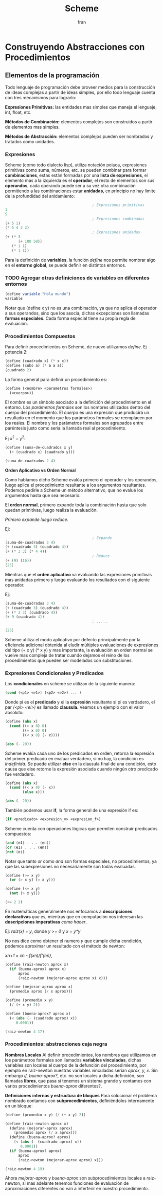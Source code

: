 #+TITLE: Scheme
#+AUTHOR: fran
#+DESCRIPTION: Pasando a limpio lo que aprendí de distintas fuentes sobre SCHEME
#+BIBLIOGRAPHY: Hal Abelson, Gerald Jay Sussman - Structure and Interpretation of Computer Programs.
#+PROPERTY: header-args:scheme :session fran-scheme :exports both
#+OPTIONS: num:nil
* Construyendo Abstracciones con Procedimientos
** Elementos de la programación
Todo lenguaje de programación debe proveer medios para la construcción de ideas complejas a partir de ideas simples, por ello todo lenguaje cuenta con tres mecanismos para lograrlo:

*Expresiones Primitivas:* las entidades mas simples que maneja el lenguaje, int, float, etc.

*Métodos de Combinación:* elementos complejos son construidos a partir de elementos mas simples.

*Métodos de Abstracción:* elementos complejos pueden ser nombrados y tratados como unidades.

*** Expresiones
Scheme (como todo dialecto lisp), utiliza notación polaca, expresiones primitivas como suma, números, etc. se pueden combinar para formar *combinaciones*, estas están formadas por una *lista de expresiones*, el elemento mas a la izquierda es el *operador*, el resto de elementos son sus *operandos*, cada operando puede ser a su vez otra combinación permitiendo a las combinaciones estar *anidadas*, en principio no hay limite de la profundidad del anidamiento:

#+begin_src scheme :eval no
                                          ; Expresiones primitivas
  1
  5
                                          ; Expresiones combinadas
  (+ 5 1)
  (* 5 4 3 2)
                                          ; Expresiones anidadas
  (+ (* 3
        (+ 100 50))
     (* 1 1)
     (* 1 1))
#+end_src

#+RESULTS:
: 452

Para la definición de *variables*, la función /define/ nos permite nombrar algo en el *entorno global*, se puede definir en distintos entornos.
*** TODO Agregar otras definiciones de variables en diferentes entornos
#+begin_src scheme :session none
  (define variable "Hola mundo")
  variable
#+end_src

#+RESULTS:
: Hola mundo

Notar que (define x y) no es una combinación, ya que no aplica el operador a sus operandos, sino que los asocia, dichas excepciones son llamadas *formas especiales*. Cada forma especial tiene su propia regla de evaluación.

*** Procedimientos Compuestos
Para definir procedimientos en Scheme, de nuevo utilizamos /define/. Ej potencia 2:

#+begin_src scheme
  (define (cuadrado x) (* x x))  
  (define (cubo a) (* a a a))
  (cuadrado 2)
#+end_src

#+RESULTS:
: 4

La forma general para definir un procedimiento es:
#+begin_src scheme :eval no
  (define (<nombre> <parametros formales>)
    (<cuerpo>))
#+end_src

El /nombre/ es un símbolo asociado a la definición del procedimiento en el entorno. Los /parámetros formales/ son los nombres utilizados dentro del cuerpo del procedimiento. El /cuerpo/ es una expresión que producirá un resultado en el momento que los parámetros formales se reemplacen por los reales. El nombre y los parámetros formales son agrupados entre paréntesis justo como seria la llamada real al procedimiento.

Ej x^2 + y^2:

#+begin_src scheme
  (define (suma-de-cuadrados x y)
    (+ (cuadrado x) (cuadrado y)))

  (suma-de-cuadrados 2 4)
#+end_src

#+RESULTS:
: 20

*Orden Aplicativo vs Orden Normal*

Como habíamos dicho Scheme evalúa primero el operador y los operandos, luego aplica el procedimiento resultante a los argumentos resultantes. Podemos pedirle a Scheme un método alternativo, que no evalué los argumentos hasta que sea necesario.

El *orden normal*, primero expande toda la combinación hasta que solo quedan primitivas, luego realiza la evaluación.

/Primero expande luego reduce./

Ej:

#+begin_src scheme :eval no
                                          ; Expande
  (suma-de-cuadrados 3 4)
  (+ (cuadrado 3) (cuadrado 4))
  (+ (* 3 3) (* 4 4))
                                          ; Reduce
  (+ (9) (16))
  (25)
#+end_src

Mientras que el *orden aplicativo* va evaluando las expresiones primitivas mas anidadas primero y luego evaluando los resultados con el siguiente operador.

Ej:

#+begin_src scheme :eval no
  (suma-de-cuadrados 3 4)
  (+ (cuadrado 3) (cuadrado 4))
  (+ (* 3 3) (cuadrado 4))
  (+ 9 (cuadrado 4))
                                          ; .....

  (25)
#+end_src

Scheme utiliza el modo aplicativo por defecto principalmente por la eficiencia adicional obtenida al eludir múltiples evaluaciones de expresiones del tipo (+ x y) (* x y) y mas importante, la evaluación en orden normal se vuelve mas compleja de tratar cuando dejamos el reino de los procedimientos que pueden ser modelados con substituciones.

*** Expresiones Condicionales y Predicados

Los *condicionales* en scheme se utilizan de la siguiente manera:

#+begin_src scheme :eval no
  (cond (<p1> <e1>) (<p2> <e2>) ... )
#+end_src

Donde pi es el *predicado* y ei la *expresión* resultante si pi es verdadero, el par /(<pi> <ei>)/ es llamado *clausula*. Veamos un ejemplo con el valor absoluto:

#+begin_src scheme 
  (define (abs x)
    (cond ((> x 0) 0)
          ((= x 0) 0)
          ((< x 0) (- x))))

  (abs (- 20))
#+end_src

#+RESULTS:
: 20

Scheme evalúa cada uno de los predicados en orden, retorna la expresión del primer predicado en evaluar verdadero, si no hay, la condición es /indefinida/. Se puede utilizar *else* en la clausula final de una condición, esto causa que else retorne la expresión asociada cuando ningún otro predicado fue verdadero.

#+begin_src scheme 
  (define (abs x)
    (cond ((< x 0) (- x))
          (else x)))

  (abs (- 20))
#+end_src

#+RESULTS:
: 20

También podemos usar *if*, la forma general de una expresión if es:

#+begin_src scheme :eval no
  (if <predicado> <expresion_v> <expresion_f>)
#+end_src

Scheme cuenta con operaciones lógicas que permiten construir predicados compuestos:

#+begin_src scheme :eval no
  (and ⟨e1⟩ . . . ⟨en⟩)
  (or ⟨e1⟩ . . . ⟨en⟩)
  (not ⟨e⟩)
#+end_src

Notar que tanto /or/ como /and/ son formas especiales, no procedimientos, ya que las subexpresiones no necesariamente son todas evaluadas.

#+begin_src scheme 
  (define (>= x y)
    (or (> x y) (= x y)))

  (define (<= x y)
    (not (> x y)))

  (<= 2 2)
#+end_src

#+RESULTS:
: #t

En matemáticas generalmente nos enfocamos a *descripciones declarativas* /que es/, mientras que en computación nos interesan las *descripciones imperativas* /como hacer/.

Ej: /raiz(x) = y/, donde /y >= 0/ y /x = y*y/

No nos dice como obtener el numero /y/ que cumple dicha condición, podemos aproximar un resultado con el método de newton:

/xn+1 = xn - f(xn)/f'(en)/,

#+begin_src scheme
  (define (raiz-newton aprox x)
    (if (buena-aprox? aprox x)
        aprox
        (raiz-newton (mejorar-aprox aprox x) x)))

  (define (mejorar-aprox aprox x)
    (promedio aprox (/ x aprox)))

  (define (promedio x y)
    (/ (+ x y) 2))

  (define (buena-aprox? aprox x)
    (< (abs (- (cuadrado aprox) x))
       0.0001))

  (raiz-newton 4 17)
#+end_src

#+RESULTS:
: 2177/528

*** Procedimientos: abstracciones caja negra

*Nombres Locales*
Al definir procedimientos, los nombres que utilizamos en los parámetros formales son llamados *variables vinculadas*, dichas variables son locales al cuerpo de la defunción del procedimiento, por ejemplo en raiz-newton nuestras variables vinculadas serian /aprox, y, x/.
Sin embargo /if, buena-aprox?/, etc. no son locales a dicha definición, son llamadas *libres*, que pasa si tenemos un sistema grande y contamos con varios procedimientos /buena-aprox/ diferentes?.

*Definiciones internas y estructura de bloques*
Para solucionar el problema nombrado contamos con *subprocedimientos*, definiéndolos internamente en un bloque:

#+begin_src scheme
  (define (promedio x y) (/ (+ x y) 2))

  (define (raiz-newton aprox x)
    (define (mejorar-aprox aprox)
      (promedio aprox (/ x aprox)))
    (define (buena-aprox? aprox)
      (< (abs (- (cuadrado aprox) x))
         0.0001))
    (if (buena-aprox? aprox)
        aprox
        (raiz-newton (mejorar-aprox aprox) x)))

  (raiz-newton 4 19)

#+end_src

#+RESULTS:
: 11916881/2733920


Ahora /mejorar-aprox/ y /buena-aprox/ son subprocedimientos locales a raiz-newton, si mas adelante tenemos funciones de evaluación de aproximaciones diferentes no van a interferir en nuestro procedimiento.

** Procedimientos y los procesos que generan

Un procedimiento es un patrón para la *evolución local* de un proceso computacional. Especifica como cada etapa del proceso es construida sobre la anterior. Nos gustaría ser capaces de hacer afirmaciones globales sobre el comportamiento global del proceso, cuya evolución local ya ha sido especificada por un procedimiento.

*** Recursión Linear e Iteraciones
Cuando realizamos recursión en Scheme, el proceso construye una cadena de *operaciones diferidas*, ya que tiene que expandir de nuevo el procedimiento y mantener la información de la operación del procedimiento anterior
#+begin_src scheme 
  (define (factorial n)
    (if (= n 1)
        1
        (* n (factorial (- n 1)))))

  (factorial 5)
#+end_src

#+RESULTS:
: 120

Este ej ejecutará de la sig manera:

#+begin_src scheme :eval no
  (* 5 ( factorial 4))

  (* 5 (* 4 (factorial 3)))
  ...
  (* 5 (* 4 (* 3 (* 2 (1)))))
#+end_src

Podemos hacerlo de forma iterativa, devolviendo la evaluación del siguiente paso con los parámetros reales, solo manteniendo la información de los operandos, sin tener que crear una lista de operaciones diferidas:

#+begin_src scheme 
  (define (factorial producto contador max-cant)
    (if (> contador max-cant)
        producto
        (factorial (* producto contador) (+ contador 1) max-cant)))

  (factorial 1 1 5)
#+end_src

#+RESULTS:
: 120

De forma interactiva la ejecución es:

#+begin_src scheme :eval no
  (factorial 1 1 5)
  (factorial 1 2 5)
  (factorial 2 3 5)
  (factorial 6 4 5)
  ...
#+end_src

La mayoría de lenguajes están diseñados de forma que la interpretación de procedimientos recursivos consumen una cantidad creciente de memoria con cada llamada, incluso cuando el proceso que describe es iterativo. Scheme permite ejecutar un proceso iterativo en un espacio constante incluso si es descrito por un procedimiento recursivo. Dichas implementaciones con esta propiedad se llaman *cola-recursiva*.

*** Árbol Recursivo
Cuando tenemos múltiples llamadas recursivas en nuestros procedimientos, la ejecución del procedimiento tendrá una forma de árbol, el cual crece de manera exponencial.
#+begin_src scheme 
  (define (fib n)
    (if (< n 2)
        n
        (+ (fib (- n 1)) (fib (- n 2)))))

  (fib 5)
#+end_src

#+RESULTS:
: 5

[[file:./Imagenes/fib.png]]

Otro ejemplo de árbol recursivo y una variante iterativa

#+begin_src scheme 
  (define (f n)
    (if (< n 3)
        n
        (+ (f (- n 1))
           (* 2 (f (- n 2)))
           (* 3 (f (- n 3))))))

  (f 20)
#+end_src

#+RESULTS:
: 10771211


#+begin_src scheme
  (define (f-iter n)
    (define (f-iter-aux n i a b c)
      (if (< n 3)
          n
          (if (< i n)
              (f-iter-aux n
                          (+ i 1)
                          b c
                          (+ c (* 2 b) (* 3 a)))
              c)))
    (f-iter-aux n 2 0 1 2))

  (f-iter 20)

#+end_src

#+RESULTS:
: 10771211

** Formulando Abstracciones con Procedimientos de Orden Superior
Los procedimientos que toman otros procedimientos como parámetros son llamados *procedimientos de orden superior*, en esta sección veremos como los procedimientos de orden superior son herramientas de abstracción muy poderosas.

*** Procedimientos como Argumentos
Algunos procedimientos tienen patrones en común, por ejemplo si quisiéramos sumar los números dentro de un rango o sus potencias, en ambos procedimientos realizamos una suma recorriendo un intervalo.

En matemáticas dicho patrón ya ha sido identificado hace tiempo, es una *suma de series*, creando la notación sigma: 

∑n=a,b f(n) = f(a) + .. + f(b)

El poder de la notación sigma es que permite a los matemáticos tratar con el concepto de sumatoria en vez de solamente con sumas particulares.

De manera similar como diseñadores, nos gustaría contar con un lenguaje lo suficientemente poderoso que nos permita escribir procedimientos que traten la idea de sumatoria antes de procedimientos que calculan sumas particulares. En Scheme esto se puede hacer fácilmente:

#+begin_src scheme
  (define (sumatoria fun-f a b fun-sig)
    (if (> a b)
        0
        (+ (fun-f a)
           (sumatoria fun-f (fun-sig a) b fun-sig))))

  (define (incrementar-dos a) (+ a 2))
  (define (incrementar-uno a) (+ a 1))

  (sumatoria + 0 100 incrementar-dos)
  (sumatoria cubo 0 100 incrementar-uno)
#+end_src

#+RESULTS:
: 25502500

Aproximemos pi
#+begin_src scheme 
  (define (pi-fun x) (/ 1.0 (* x (+ x 2))))
  (define (pi-sig x) (+ x 4))

  (* (sumatoria pi-fun 1 1000 pi-sig) 8)
#+end_src

#+RESULTS:
: 3.139592655589783


*** Procedimientos usando /lambda/
En vez de estar definiendo uno a uno procedimientos como /incrementar-x, pi-sig, pi-fun, etc./ podemos describir lo que queremos utilizando la forma especial *lambda*:

#+begin_src scheme
  ;; Veamos la sumatoria de cubos de los numeros pares entre 0 100
  (sumatoria (lambda (x) (* x x x))
             0
             100
             (lambda (x) (+ x 2)))

#+end_src

#+RESULTS:
: 13005000

En general lambda es utilizado para crear procedimientos de la misma forma que define, con la excepción que no se lo asocia a ningún nombre del entorno.

#+begin_src scheme :eval no
  (lambda (<parametros-formales>) (<cuerpo>))
#+end_src

#+RESULTS:
: #<procedure 55ccb24c1f38 at <unknown port>:9:23 (<parametros-formales>)>

Otro uso de lambda esta en crear variables locales.
#+begin_src scheme :eval no
  (let ((<var1> <exp1>) .. (<varn> <expn>)) (<cuerpo>))
#+end_src

La primer parte de la expresión *let* es una lista de pares /nombre-expresion/. Cuando let es evaluado, cada nombre es asociado con el valor de la expresión correspondiente. El cuerpo de let es evaluado con dichos nombres asociados como variables locales. La expresión let es interpretada como una alternativa sintáctica a:

#+begin_src scheme :eval no
  ((lambda (<var1> .. <varn>) <cuerpo>) <exp1> .. <expn>)
#+end_src

No se requieren de nuevos mecanismo en el interprete para proveer variables locales. Veamos un ejemplo

#+begin_src scheme :session none
  (define x 5)

  (+ (let ((x 3))
       (* x 3)) ; aca x es local al let, por lo que x=3, let evalua 3*3
     x) ;aca el x es el definido arriba, 5, 5 + let = 5+9 = 14
#+end_src

#+RESULTS:
: 14

*** Procedimientos como valores de retorno
Hemos visto como la habilidad de pasar procedimientos como argumentos incrementa enormemente el poder expresivo de nuestro lenguaje. Podemos mejorar esto aun mas creando procedimientos cuyos valores de retorno sean procedimientos. Veamos un ejemplo, sabemos que la derivada de una función es:

f'(x) = (f(x+dx) - f(x)/dx)

Podemos definir un procedimiento que nos devuelva la derivada de una función.

#+begin_src scheme
  (define dx 0.000000001) ; dx -> 0
  (define (derivada fun)
    (lambda (x) (/ (- (fun (+ x dx)) (fun x)) dx)))

                                          ; como derivada retorna procedimiento (generado por lambda), podemos aplicar su resultado a un valor


  ((derivada cuadrado) 20) ; derivada de x2 es 2x, 2(10) = 20
#+end_src

#+RESULTS:
: 40.00003173132427

* Construyendo Abstracciones con Datos
** Abstracciones de Datos
Construimos *abstracciones de datos* a partir de datos simples uniéndolos en *datos compuestos*. Su objetivo principal es estructurar programas que van a utilizar datos compuestos de forma que operen en "abstracciones de datos".

Esto es, nuestros programas deberían utilizar los datos de manera tal que nos permita no realizar asunciones sobre datos que no sean estrictamente necesarios conocer para realizar la tarea dada. Al mismo tiempo una representación "concreta" es definida independientemente de los programas que la usen como datos. La interfaz entre ambas partes de nuestro sistema sera un conjunto de procedimientos llamados *selectores* y *constructores*.

Veremos como las abstracciones de datos nos permitirán delimitar barreras abstractas entre las diferentes partes de nuestro programa.

Todo lenguaje cuenta con una herramienta que sirva de "pegamento" para unir datos simples, veremos como lograr esto en Scheme sin utilizar operaciones de datos, sino mas bien procedimientos, diluyendo aun mas la distinción entre dato y procedimiento.

Supongamos que queremos realizar procedimientos que realicen las operaciones de suma, resta, etc. en números racionales representados por dos enteros numerador y denominador, asumamos que existen procedimientos /nuevo-racional num den/ que devuelve una abstracción de datos de un numero racional y los procedimientos /numerador x/, /denominador x/ que devuelven el numerador y denominador del numero racional.

Podemos expresar las operaciones como:

#+begin_src scheme 
  (define (suma-racional x y)
    (nuevo-racional (+ (* (numerador x) (denominador y))
                       (* (numerador y) (denominador x)))
                    (* (denominador x) (denominador y))))

  (define (resta-racional x y)
    (nuevo-racional (- (* (numerador x) (denominador y))
                       (* (numerador y) (denominador x)))
                    (* (denominador x) (denominador y))))

  (define (producto-racional x y)
    (nuevo-racional (* (numerador x) (numerador y))
                    (* (denominador x) (denominador y))))

  (define (division-racional x y)
    (nuevo-racional (* (numerador x) (denominador y))
                    (* (denominador x) (numerador y))))

  (define (iguales? x y)
    (= (* (numerador x) (denominador y))
       (* (numerador y) (denominador x))))
#+end_src

#+RESULTS:
: #<unspecified>


Hemos definido operaciones sobre números racionales en términos de procedimientos selectores como /numerador, denominador/ y constructores como /nuevo-racional/.

Para definir estos procedimientos necesitamos abstracciones de datos, para construir dichas abstracciones scheme nos provee del "pegamento" *pares* el cual se define con /cons/, y de los procedimientos primitivos /car/ y /cdr/ que permiten acceder al primer y segundo elemento del par respectivamente:

#+begin_src scheme :session none
  (define x (cons 1 2))
  (car x)
#+end_src

#+RESULTS:
: 1

Ahora si podemos definir los procedimientos /nuevo-raciona, numerador, denominador/:

#+begin_src scheme
  (define nuevo-racional cons)
  (define numerador car)
  (define denominador cdr)

  (iguales? (nuevo-racional 1 2) (nuevo-racional 1 2))
#+end_src

#+RESULTS:
: #t

*** ¿Que se entiende por datos?

Si prestamos atención las abstracciones de datos pueden construirse en base a una serie de procedimientos y condiciones que dichos procedimientos deben cumplir. Por ejemplo, para *dupla* se tiene que cumplir que dados dos objetos x e y, si z es la dupla de ambos objetos, entonces (car z) devuelve x y (cdr z) devuelve y. Podemos realizar nuestra propia implementación de duplas de la siguiente manera:

#+begin_src scheme 
  (define (dupla x y)
    (define (get m)
      (cond ((= m 0) x)
            ((= m 1) y)
            (else (error "El argumento debe ser 0 o 1" m))))
    get)
  (define (car z) (z 0))
  (define (cdr z) (z 1))

  (define x (dupla 5 'holaMundo))
  (x 1)
  (cdr x)
#+end_src

#+RESULTS:
: holaMundo

Los procedimientos de arriba nos permite representar pares sin tener que utilizar datos, prestemos atención que el valor retornado por /par/ es un procedimiento interno llamado get, el cual devuelve x o y si se le pasa como argumento 0 o 1, así mismo /car z/ se define como la aplicación de 0 a z, cdr como la aplicación de 1 a z.

La representación procedimental pese a ser un poco obscura, demuestra que la habilidad de manipular procedimientos como si fuesen objetos automáticamente provee la habilidad de representar datos compuestos. Este estilo de programación es a menudo llamada *pasaje de mensajes*

#+begin_src scheme 
  ;; Otra representacion de dupla

  (define (dupla x y)
    (lambda (m) (m x y)))

  (define (car z)
    (z (lambda (x y) x)))


  (define (cdr z)
    (z (lambda (x y) y)))

  (define dato (dupla 'hola 'mundo))
  (cdr dato)
#+end_src

#+RESULTS:
: mundo

** Datos jerárquicos y la propiedad Clausura
Como hemos visto, las duplas/pares, proveen un "pegamento" primitivo con el cual podemos construir objetos de datos compuestos. De hecho los pares sirven como bloque de construcción universal para diversos tipos de estructuras de datos.

La habilidad de crear pares cuyos elementos sean otros pares es la esencia de la importancia de las listas como herramientas de representación. Nos referimos a esta propiedad como la propiedad *clausura*. En general, una operación que combine objetos de datos satisface la propiedad clausura si el resultado de combinar cosas con dicha operación puede ser usado por la misma operación para crear nuevos datos. Por tanto, la operación clausura nos permite crear objetos de datos jerárquicos, compuestos de otros objetos de datos.

*** Representando secuencias
Una de las estructuras mas útiles que podemos construir con pares es una /secuencia/, una colección ordenada de objetos de datos. Podemos representar una secuencia de muchas formas, la mas directa como un encadenamiento de pares, dicha representación se le llama /lista/:

#+begin_src scheme :session none
  (cons 1
        (cons 2
              (cons 3
                    (cons 4 #nil))))

#+end_src

#+RESULTS:
| 1 | 2 | 3 | 4 |

Scheme provee de primitivas para listas, /list/. Podemos utilizar encadenamientos de car y cdr para acceder a los elementos de dicha lista, utilizamos car para seleccionar el primer elemento de la lista y cdr para obtener su /cola/.

#+begin_src scheme 
  (define mi-lista (list 1 2 3 4))
  (car (cdr (cdr mi-lista)))
#+end_src

#+RESULTS:

Dado que dicho encadenamiento de funciones es algo tedioso de escribir, lisp cuenta con abreviaciones, dichas abreviaciones siempre empiezan y terminan en *c* y *r*, cada *a* y *d* en el medio representa una operación car o cdr.

#+begin_src scheme 
  (caddr mi-lista)
#+end_src

#+RESULTS:
: 3

*** Operaciones de listas
Scheme cuenta con varios procedimientos para manipular listas, por ejemplo /list-ref/ nos devuelve el enésimo elemento de una lista o /length/ que nos devuelve la cantidad de elementos.
#+begin_src scheme
  (length (list 1 2 3 4 5 6 7 8)) ; 8
  (list-ref mi-lista 2)
#+end_src

#+RESULTS:
: 3


El procedimiento /append/ nos permite unir listas
#+begin_src scheme 
  (append mi-lista '(a b c) mi-lista)
#+end_src

#+RESULTS:
| 1 | 2 | 3 | 4 | a | b | c | 1 | 2 | 3 | 4 |

Una operación extremadamente útil para listas es aplicar algún tipo de transformación a cada elemento de la lista

* Algunas implementaciones
** Lista

#+begin_src scheme :session none
  (define (lista . x)
    (if (null? x)
        '()
        (cons (car x) (apply lista (cdr x)))))

  (define (enesimo lista x)
    (if (null? lista)
        '()
        (if (> x 0)
            (enesimo (cdr lista) (- x 1))
            (car lista))))

  (define (largo x)
    (if (null? x)
        0
        (+ 1 (largo (cdr x)))))

  (define (largo-iter x)
    (define (largo-aux a cant)
      (if (null? a)
          cant
          (largo-aux (cdr a) (+ 1 cant))))
    (largo-aux x 0))

  (define (union x y)
    (if (null? x)
        y
        (cons (car x) (union (cdr x) y))))

  (enesimo (lista 1 2 3 4 5) 1)
  (largo-iter (lista 1 2 3 4 5 6 7))
  (union '(1 2 3) '(4 5 6))
#+end_src

#+RESULTS:
| 1 | 2 | 3 | 4 | 5 | 6 |

** Arbol Binario

#+begin_src scheme :session none
  (define (arbol-binario x)())
#+end_src

#+RESULTS:
